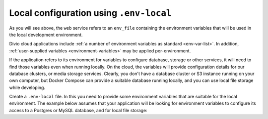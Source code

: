 Local configuration using ``.env-local``
~~~~~~~~~~~~~~~~~~~~~~~~~~~~~~~~~~~~~~~~~~~~~~~~~~~~~~~~~~

As you will see above, the ``web`` service refers to an ``env_file`` containing the environment variables that will be
used in the local development environment.

Divio cloud applications include :ref:`a number of environment variables as standard <env-var-list>`. In addition,
:ref:`user-supplied variables <environment-variables>` may be applied per-environment.

If the application refers to its environment for variables to configure database, storage or other services, it will
need to find those variables even when running locally. On the cloud, the variables will provide configuration details
for our database clusters, or media storage services. Clearly, you don't have a database cluster or S3 instance running
on your own computer, but Docker Compose can provide a suitable database running locally, and you can use local file
storage while developing.

Create a ``.env-local`` file. In this you need to provide some environment variables that are suitable for the
local environment. The example below assumes that your application will be looking for environment variables to
configure its access to a Postgres or MySQL database, and for local file storage: